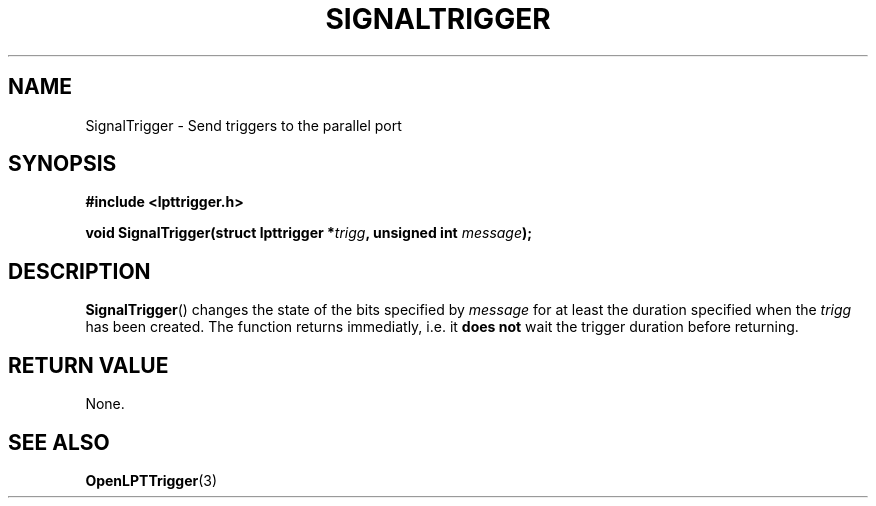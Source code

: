 .\"Copyright 2010 (c) EPFL
.TH SIGNALTRIGGER 3 2010 "EPFL" "lpttrigger library manual"
.SH NAME
SignalTrigger - Send triggers to the parallel port
.SH SYNOPSIS
.LP
.B #include <lpttrigger.h>
.sp
.BI "void SignalTrigger(struct lpttrigger *" trigg ", unsigned int " message ");"
.br
.SH DESCRIPTION
.LP
\fBSignalTrigger\fP() changes the state of the bits specified by \fImessage\fP
for at least the duration specified when the \fItrigg\fP has been created. The
function returns immediatly, i.e. it \fBdoes not\fP wait the trigger duration before
returning.
.SH "RETURN VALUE"
.LP
None.
.SH "SEE ALSO"
.BR OpenLPTTrigger (3)



